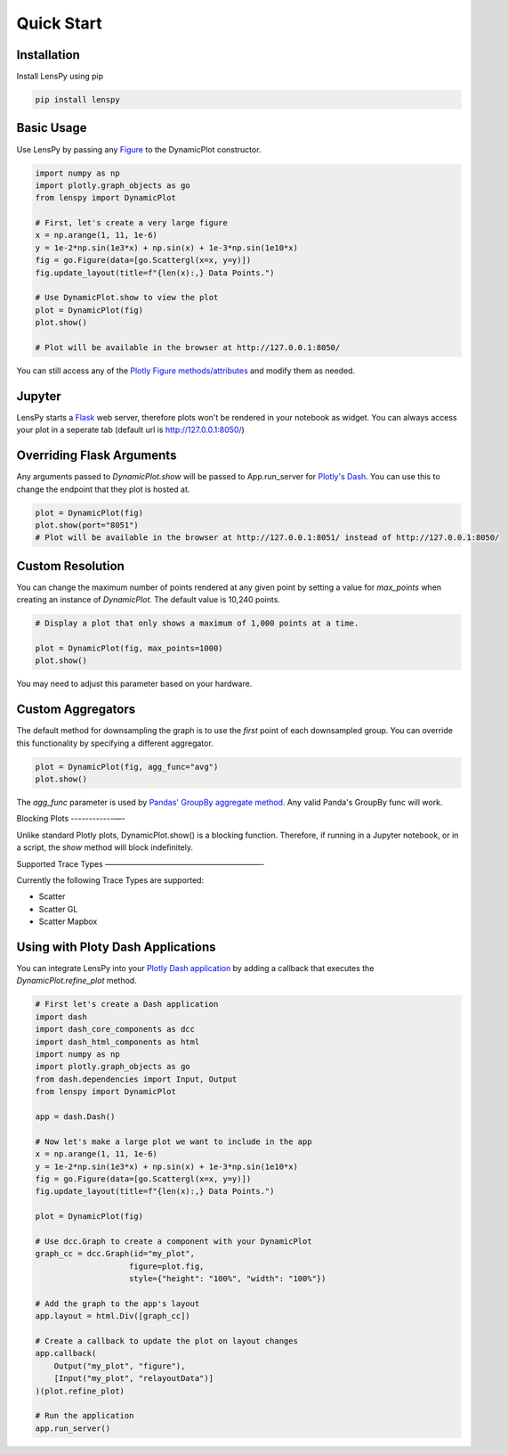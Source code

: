 Quick Start
===========

Installation
------------

Install LensPy using pip

.. code-block:: bash

  pip install lenspy

Basic Usage
-----------

Use LensPy by passing any `Figure <https://plotly.com/python-api-reference/generated/plotly.graph_objects.Figure.html>`_ to the DynamicPlot constructor.

.. code-block:: python

  import numpy as np
  import plotly.graph_objects as go
  from lenspy import DynamicPlot

  # First, let's create a very large figure
  x = np.arange(1, 11, 1e-6)
  y = 1e-2*np.sin(1e3*x) + np.sin(x) + 1e-3*np.sin(1e10*x)
  fig = go.Figure(data=[go.Scattergl(x=x, y=y)])
  fig.update_layout(title=f"{len(x):,} Data Points.")

  # Use DynamicPlot.show to view the plot
  plot = DynamicPlot(fig)
  plot.show()

  # Plot will be available in the browser at http://127.0.0.1:8050/

You can still access any of the `Plotly Figure methods/attributes <https://plotly.com/python-api-reference/generated/plotly.graph_objects.Figure.html>`_ and modify them as needed.

Jupyter
-------

LensPy starts a `Flask <https://flask.palletsprojects.com/en/1.1.x/>`_ web server, therefore plots won't be rendered in your notebook as widget. You can always access your plot in a seperate tab (default url is http://127.0.0.1:8050/)

Overriding Flask Arguments
--------------------------

Any arguments passed to `DynamicPlot.show` will be passed to App.run_server for `Plotly's Dash <https://dash.plotly.com>`_. You can use this to change the endpoint that they plot is hosted at.

.. code-block:: python

  plot = DynamicPlot(fig)
  plot.show(port="8051")
  # Plot will be available in the browser at http://127.0.0.1:8051/ instead of http://127.0.0.1:8050/


Custom Resolution
-----------------

You can change the maximum number of points rendered at any given point by setting a value for `max_points` when creating an instance of `DynamicPlot`. The default value is 10,240 points.

.. code-block:: python

  # Display a plot that only shows a maximum of 1,000 points at a time.

  plot = DynamicPlot(fig, max_points=1000)
  plot.show()

You may need to adjust this parameter based on your hardware.

Custom Aggregators
------------------

The default method for downsampling the graph is to use the *first* point of each downsampled group. You can override this functionality by specifying a different aggregator.

.. code-block:: python

  plot = DynamicPlot(fig, agg_func="avg")
  plot.show()


The `agg_func` parameter is used by `Pandas' GroupBy aggregate method <https://pandas.pydata.org/pandas-docs/stable/reference/api/pandas.core.groupby.DataFrameGroupBy.aggregate.html>`_. Any valid Panda's GroupBy func will work.

Blocking Plots
------------—-

Unlike standard Plotly plots, DynamicPlot.show() is a blocking function. Therefore, if running in a Jupyter notebook, or in a script, the `show` method will block indefinitely.

Supported Trace Types
————————————————————-

Currently the following Trace Types are supported:

- Scatter
- Scatter GL
- Scatter Mapbox

Using with Ploty Dash Applications
----------------------------------

You can integrate LensPy into your `Plotly Dash application <https://plotly.com/dash/>`_ by adding a callback that executes the `DynamicPlot.refine_plot` method.

.. code-block:: python

  # First let's create a Dash application
  import dash
  import dash_core_components as dcc
  import dash_html_components as html
  import numpy as np
  import plotly.graph_objects as go
  from dash.dependencies import Input, Output
  from lenspy import DynamicPlot

  app = dash.Dash()

  # Now let's make a large plot we want to include in the app
  x = np.arange(1, 11, 1e-6)
  y = 1e-2*np.sin(1e3*x) + np.sin(x) + 1e-3*np.sin(1e10*x)
  fig = go.Figure(data=[go.Scattergl(x=x, y=y)])
  fig.update_layout(title=f"{len(x):,} Data Points.")

  plot = DynamicPlot(fig)

  # Use dcc.Graph to create a component with your DynamicPlot
  graph_cc = dcc.Graph(id="my_plot",
                      figure=plot.fig,
                      style={"height": "100%", "width": "100%"})

  # Add the graph to the app's layout
  app.layout = html.Div([graph_cc])

  # Create a callback to update the plot on layout changes
  app.callback(
      Output("my_plot", "figure"),
      [Input("my_plot", "relayoutData")]
  )(plot.refine_plot)

  # Run the application
  app.run_server()
